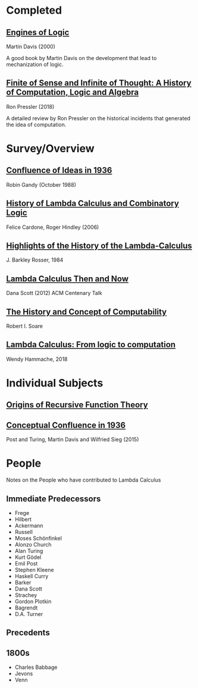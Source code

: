 * Completed

** [[https://amzn.to/2Lxak0t][Engines of Logic]]
Martin Davis (2000)

A good book by Martin Davis on the development that lead to mechanization of logic.

** [[https://pron.github.io/posts/computation-logic-algebra-pt1][Finite of Sense and Infinite of Thought: A History of Computation, Logic and Algebra]]
Ron Pressler (2018)

A detailed review by Ron Pressler on the historical incidents that generated the idea of computation.

* Survey/Overview

** [[https://dl.acm.org/doi/10.5555/57249.57252][Confluence of Ideas in 1936 ]]
Robin Gandy (October 1988)

** [[https://pdfs.semanticscholar.org/959d/32cfa6df9299312ba51e2102045e1f25bc18.pdf][History of Lambda Calculus and Combinatory Logic]]
Felice Cardone, Roger Hindley (2006)

** [[https://ieeexplore.ieee.org/document/4640786][Highlights of the History of the Lambda-Calculus]]
J. Barkley Rosser, 1984

** [[https://turing100.acm.org/lambda_calculus_timeline.pdf][Lambda Calculus Then and Now]]
Dana Scott (2012)
ACM Centenary Talk

** [[http://www.people.cs.uchicago.edu/~soare/History/handbook.pdf][The History and Concept of Computability]]
Robert I. Soare

** [[https://f.hypotheses.org/wp-content/blogs.dir/4029/files/2018/11/Hammache_SlidesBertinoro_compact.pdf][Lambda Calculus: From logic to computation]]
Wendy Hammache, 2018

* Individual Subjects

** [[https://dl.acm.org/doi/10.1109/MAHC.1981.10004][Origins of Recursive Function Theory]]

** [[https://link.springer.com/chapter/10.1007/978-3-319-22156-4_1][Conceptual Confluence in 1936]]
Post and Turing, Martin Davis and Wilfried Sieg (2015)

* People
Notes on the People who have contributed to Lambda Calculus

** Immediate Predecessors

- Frege
- Hilbert
- Ackermann
- Russell
- Moses Schönfinkel
- Alonzo Church
- Alan Turing
- Kurt Gödel
- Emil Post
- Stephen Kleene
- Haskell Curry
- Barker
- Dana Scott
- Strachey
- Gordon Plotkin
- Bagrendt
- D.A. Turner

** Precedents

** 1800s
- Charles Babbage
- Jevons
- Venn
